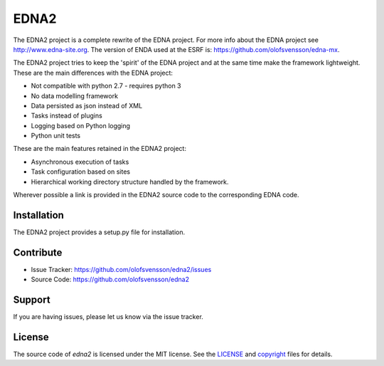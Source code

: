 EDNA2
=========

The EDNA2 project is a complete rewrite of the EDNA project.
For more info about the EDNA project see http://www.edna-site.org.
The version of ENDA used at the ESRF is: https://github.com/olofsvensson/edna-mx.

The EDNA2 project tries to keep the 'spirit' of the EDNA project and at the
same time make the framework lightweight. These are the main differences with the EDNA project:

- Not compatible with python 2.7 - requires python 3
- No data modelling framework
- Data persisted as json instead of XML
- Tasks instead of plugins
- Logging based on Python logging
- Python unit tests

These are the main features retained in the EDNA2 project:

- Asynchronous execution of tasks
- Task configuration based on sites
- Hierarchical working directory structure handled by the framework.

Wherever possible a link is provided in the EDNA2 source code to the
corresponding EDNA code.

Installation
------------

The EDNA2 project provides a setup.py file for installation.

Contribute
----------

- Issue Tracker: https://github.com/olofsvensson/edna2/issues
- Source Code: https://github.com/olofsvensson/edna2

Support
-------

If you are having issues, please let us know via the issue tracker.

License
-------

The source code of *edna2* is licensed under the MIT license.
See the `LICENSE <https://github.com/olofsvensson/edna2/blob/master/LICENSE>`_
and `copyright <https://github.com/olofsvensson/edna2/blob/master/copyright>`_
files for details.
